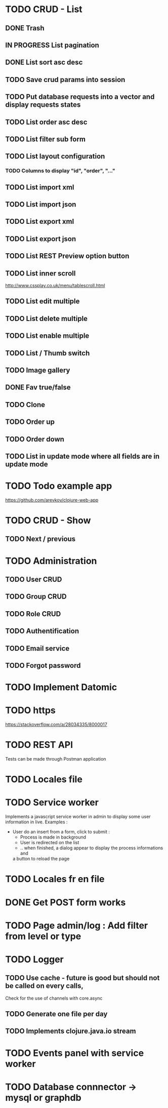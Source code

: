 #+TITLE+ Glurps
* TODO CRUD - List
** DONE Trash
** IN PROGRESS List pagination
** DONE List sort asc desc
** TODO Save crud params into session
** TODO Put database requests into a vector and display requests states
** TODO List order asc desc
** TODO List filter sub form
** TODO List layout configuration
*** TODO Columns to display "id", "order", "..."
** TODO List import xml
** TODO List import json
** TODO List export xml
** TODO List export json
** TODO List REST Preview option button
** TODO List inner scroll
   http://www.cssplay.co.uk/menu/tablescroll.html
** TODO List edit multiple
** TODO List delete multiple
** TODO List enable multiple
** TODO List / Thumb switch
** TODO Image gallery
** DONE Fav true/false
** TODO Clone
** TODO Order up
** TODO Order down
** TODO List in update mode where all fields are in update mode
* TODO Todo example app
  https://github.com/arevkov/clojure-web-app
* TODO CRUD - Show
** TODO Next / previous
* TODO Administration
** TODO User CRUD
** TODO Group CRUD
** TODO Role CRUD
** TODO Authentification
** TODO Email service
** TODO Forgot password
* TODO Implement Datomic
* TODO https
  https://stackoverflow.com/a/28034335/8000017
* TODO REST API
  Tests can be made through Postman application
* TODO Locales file
* TODO Service worker
  Implements a javascript service worker in admin to display some user
  information in live.
  Examples :
    - User do an insert from a form, click to submit :
      - Process is made in background
      - User is redirected on the list
      - .. when finished, a dialog appear to display the process informations and
      a button to reload the page
* TODO Locales fr en file
* DONE Get POST form works
* TODO Page admin/log : Add filter from level or type
* TODO Logger
** TODO Use cache - future is good but should not be called on every calls,
   Check for the use of channels with core.async
** TODO Generate one file per day
** TODO Implements clojure.java.io stream
* TODO Events panel with service worker
* TODO Database connnector -> mysql or graphdb
